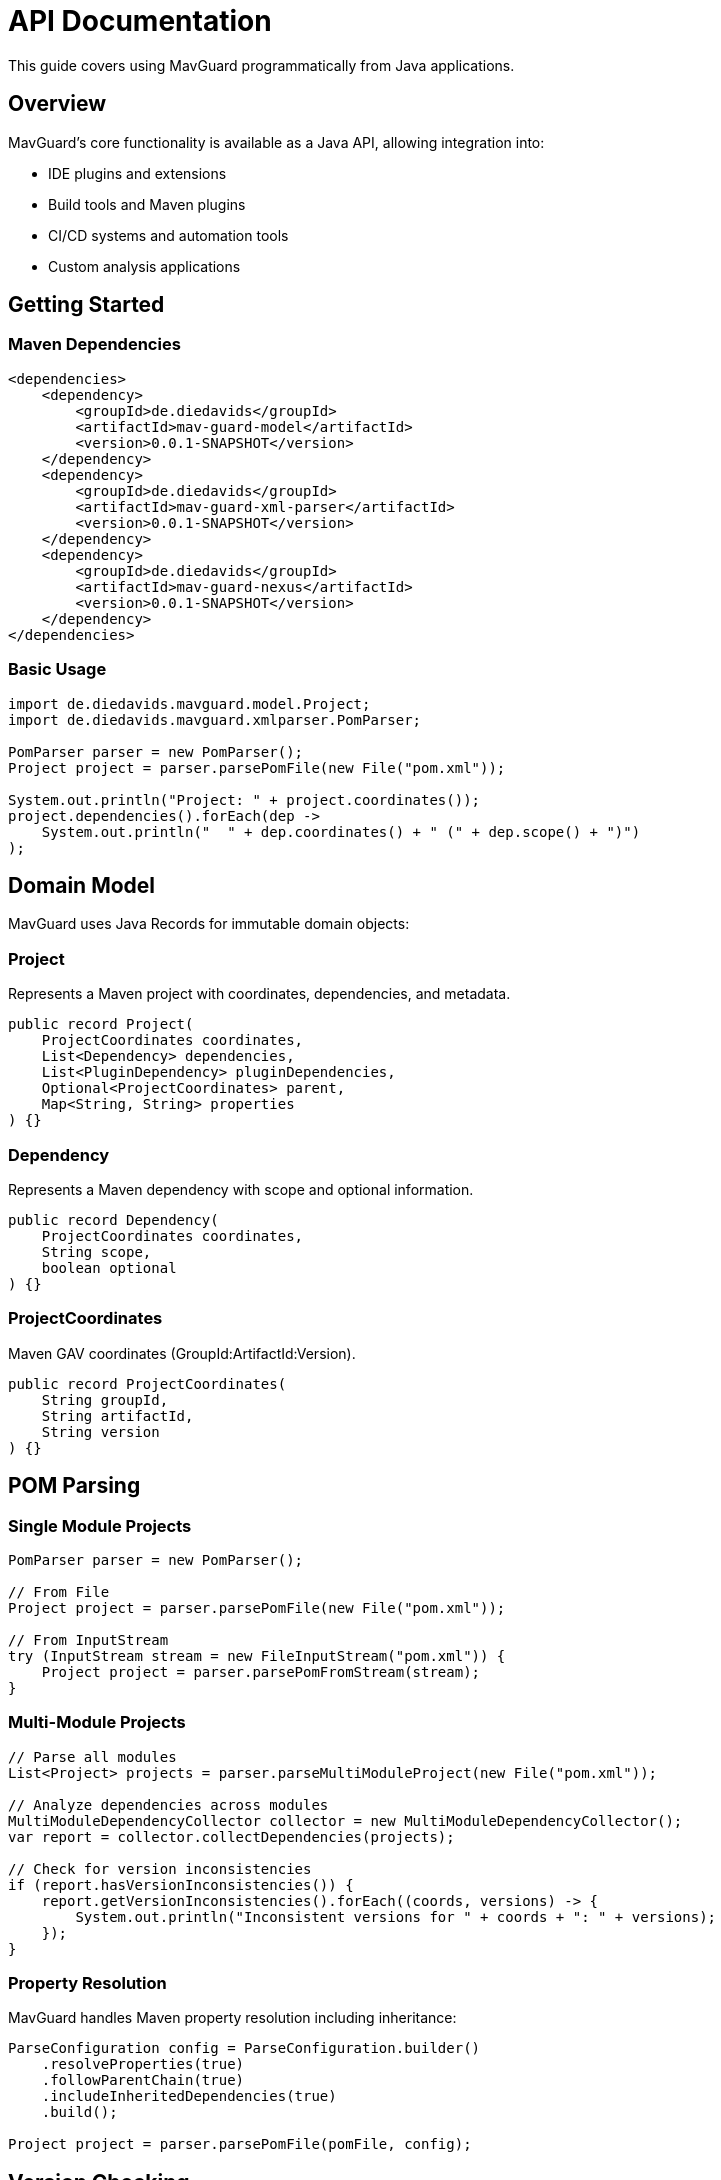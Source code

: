 = API Documentation

This guide covers using MavGuard programmatically from Java applications.

== Overview

MavGuard's core functionality is available as a Java API, allowing integration into:

* IDE plugins and extensions
* Build tools and Maven plugins
* CI/CD systems and automation tools
* Custom analysis applications

== Getting Started

=== Maven Dependencies

[source,xml]
----
<dependencies>
    <dependency>
        <groupId>de.diedavids</groupId>
        <artifactId>mav-guard-model</artifactId>
        <version>0.0.1-SNAPSHOT</version>
    </dependency>
    <dependency>
        <groupId>de.diedavids</groupId>
        <artifactId>mav-guard-xml-parser</artifactId>
        <version>0.0.1-SNAPSHOT</version>
    </dependency>
    <dependency>
        <groupId>de.diedavids</groupId>
        <artifactId>mav-guard-nexus</artifactId>
        <version>0.0.1-SNAPSHOT</version>
    </dependency>
</dependencies>
----

=== Basic Usage

[source,java]
----
import de.diedavids.mavguard.model.Project;
import de.diedavids.mavguard.xmlparser.PomParser;

PomParser parser = new PomParser();
Project project = parser.parsePomFile(new File("pom.xml"));

System.out.println("Project: " + project.coordinates());
project.dependencies().forEach(dep -> 
    System.out.println("  " + dep.coordinates() + " (" + dep.scope() + ")")
);
----

== Domain Model

MavGuard uses Java Records for immutable domain objects:

=== Project
Represents a Maven project with coordinates, dependencies, and metadata.

[source,java]
----
public record Project(
    ProjectCoordinates coordinates,
    List<Dependency> dependencies,
    List<PluginDependency> pluginDependencies,
    Optional<ProjectCoordinates> parent,
    Map<String, String> properties
) {}
----

=== Dependency
Represents a Maven dependency with scope and optional information.

[source,java]
----
public record Dependency(
    ProjectCoordinates coordinates,
    String scope,
    boolean optional
) {}
----

=== ProjectCoordinates
Maven GAV coordinates (GroupId:ArtifactId:Version).

[source,java]
----
public record ProjectCoordinates(
    String groupId,
    String artifactId,
    String version
) {}
----

== POM Parsing

=== Single Module Projects

[source,java]
----
PomParser parser = new PomParser();

// From File
Project project = parser.parsePomFile(new File("pom.xml"));

// From InputStream
try (InputStream stream = new FileInputStream("pom.xml")) {
    Project project = parser.parsePomFromStream(stream);
}
----

=== Multi-Module Projects

[source,java]
----
// Parse all modules
List<Project> projects = parser.parseMultiModuleProject(new File("pom.xml"));

// Analyze dependencies across modules
MultiModuleDependencyCollector collector = new MultiModuleDependencyCollector();
var report = collector.collectDependencies(projects);

// Check for version inconsistencies
if (report.hasVersionInconsistencies()) {
    report.getVersionInconsistencies().forEach((coords, versions) -> {
        System.out.println("Inconsistent versions for " + coords + ": " + versions);
    });
}
----

=== Property Resolution

MavGuard handles Maven property resolution including inheritance:

[source,java]
----
ParseConfiguration config = ParseConfiguration.builder()
    .resolveProperties(true)
    .followParentChain(true)
    .includeInheritedDependencies(true)
    .build();
    
Project project = parser.parsePomFile(pomFile, config);
----

== Version Checking

[source,java]
----
@Autowired
private DependencyVersionService versionService;

// Check for latest version
Optional<String> latest = versionService.getLatestVersion("org.springframework", "spring-core");
if (latest.isPresent() && !latest.get().equals(currentVersion)) {
    System.out.println("Update available: " + currentVersion + " -> " + latest.get());
}
----

== Advanced Usage

=== Custom Analysis Pipeline

[source,java]
----
public class DependencyAnalyzer {
    private final PomParser pomParser;
    private final DependencyVersionService versionService;
    
    public AnalysisResult analyze(File pomFile) {
        List<Project> projects = detectAndParse(pomFile);
        var dependencyReport = collector.collectDependencies(projects);
        Map<String, UpdateInfo> updates = checkForUpdates(dependencyReport);
        
        return AnalysisResult.builder()
            .projects(projects)
            .dependencyReport(dependencyReport)
            .updates(updates)
            .build();
    }
}
----

=== Spring Configuration

[source,java]
----
@Configuration
@ComponentScan(basePackages = "de.diedavids.mavguard")
public class MavGuardConfig {
    
    @Bean
    public PomParser pomParser() {
        return new PomParser();
    }
    
    @Bean
    @ConditionalOnProperty(name = "mavguard.repository.type", havingValue = "nexus")
    public DependencyVersionService nexusVersionService() {
        return new NexusDependencyVersionService();
    }
}
----

== Error Handling

[source,java]
----
try {
    Project project = parser.parsePomFile(pomFile);
} catch (PomParseException e) {
    logger.error("Failed to parse POM file: {}", e.getMessage());
} catch (PropertyResolutionException e) {
    logger.warn("Could not resolve all properties: {}", e.getMessage());
} catch (IOException e) {
    logger.error("File access error: {}", e.getMessage());
}
----

== Performance Considerations

=== Parallel Processing

[source,java]
----
List<CompletableFuture<UpdateResult>> futures = dependencies.stream()
    .map(this::checkSingleDependency)
    .toList();
    
CompletableFuture.allOf(futures.toArray(new CompletableFuture[0]))
    .thenApply(v -> futures.stream()
        .map(CompletableFuture::join)
        .collect(Collectors.toList()));
----

=== Caching

[source,java]
----
@Component
public class CachedVersionService implements DependencyVersionService {
    private final Cache<String, Optional<String>> versionCache;
    
    public CachedVersionService(DependencyVersionService delegate) {
        this.versionCache = Caffeine.newBuilder()
            .maximumSize(1000)
            .expireAfterWrite(Duration.ofHours(1))
            .build();
    }
    
    @Override
    public Optional<String> getLatestVersion(String groupId, String artifactId) {
        String key = groupId + ":" + artifactId;
        return versionCache.get(key, k -> delegate.getLatestVersion(groupId, artifactId));
    }
}
----